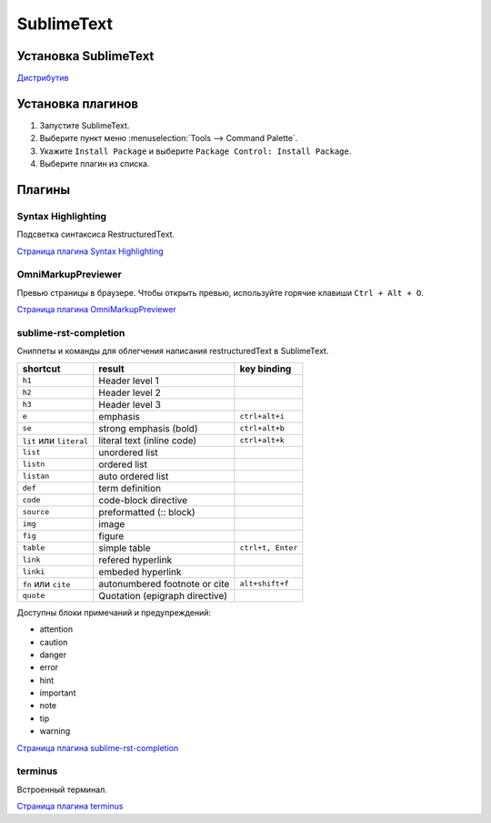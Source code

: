 ************
SublimeText
************

Установка SublimeText
=====================

`Дистрибутив`_ 

.. _Дистрибутив: https://www.sublimetext.com/3

Установка плагинов
==================

#. Запустите SublimeText.
#. Выберите пункт меню :menuselection:`Tools --> Command Palette`.
#. Укажите ``Install Package`` и выберите ``Package Control: Install Package``.
#. Выберите плагин из списка.

Плагины
=======

Syntax Highlighting
-------------------

Подсветка синтаксиса RestructuredText.

`Страница плагина Syntax Highlighting`_ 

.. _Страница плагина Syntax Highlighting: https://packagecontrol.io/packages/RestructuredText%20Improved

OmniMarkupPreviewer
-------------------

Превью страницы в браузере. Чтобы открыть превью, используйте горячие клавиши ``Ctrl + Alt + O``.

`Страница плагина OmniMarkupPreviewer`_ 

.. _Страница плагина OmniMarkupPreviewer: https://github.com/timonwong/OmniMarkupPreviewer

sublime-rst-completion
----------------------

Сниппеты и команды для облегчения написания restructuredText в SublimeText.

+-------------------------+--------------------------------+-------------------+
| shortcut                | result                         | key binding       |
+=========================+================================+===================+
| ``h1``                  | Header level 1                 |                   |
+-------------------------+--------------------------------+-------------------+
| ``h2``                  | Header level 2                 |                   |
+-------------------------+--------------------------------+-------------------+
| ``h3``                  | Header level 3                 |                   |
+-------------------------+--------------------------------+-------------------+
| ``e``                   | emphasis                       | ``ctrl+alt+i``    |
+-------------------------+--------------------------------+-------------------+
| ``se``                  | strong emphasis (bold)         | ``ctrl+alt+b``    |
+-------------------------+--------------------------------+-------------------+
| ``lit`` или ``literal`` | literal text (inline code)     | ``ctrl+alt+k``    |
+-------------------------+--------------------------------+-------------------+
| ``list``                | unordered list                 |                   |
+-------------------------+--------------------------------+-------------------+
| ``listn``               | ordered list                   |                   |
+-------------------------+--------------------------------+-------------------+
| ``listan``              | auto ordered list              |                   |
+-------------------------+--------------------------------+-------------------+
| ``def``                 | term definition                |                   |
+-------------------------+--------------------------------+-------------------+
| ``code``                | code-block directive           |                   |
+-------------------------+--------------------------------+-------------------+
| ``source``              | preformatted (:: block)        |                   |
+-------------------------+--------------------------------+-------------------+
| ``img``                 | image                          |                   |
+-------------------------+--------------------------------+-------------------+
| ``fig``                 | figure                         |                   |
+-------------------------+--------------------------------+-------------------+
| ``table``               | simple table                   | ``ctrl+t, Enter`` |
+-------------------------+--------------------------------+-------------------+
| ``link``                | refered hyperlink              |                   |
+-------------------------+--------------------------------+-------------------+
| ``linki``               | embeded hyperlink              |                   |
+-------------------------+--------------------------------+-------------------+
| ``fn`` или ``cite``     | autonumbered footnote or cite  | ``alt+shift+f``   |
+-------------------------+--------------------------------+-------------------+
| ``quote``               | Quotation (epigraph directive) |                   |
+-------------------------+--------------------------------+-------------------+

Доступны блоки примечаний и предупреждений:

* attention
* caution
* danger
* error
* hint
* important
* note
* tip
* warning

`Страница плагина sublime-rst-completion`_ 

.. _Страница плагина sublime-rst-completion: https://github.com/mgaitan/sublime-rst-completion

terminus
----------

Встроенный терминал.

`Страница плагина terminus`_ 

.. _Страница плагина terminus: https://github.com/randy3k/Terminus
